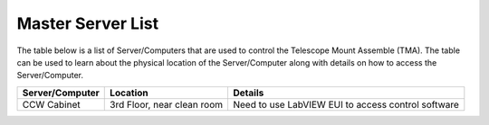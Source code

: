 ##################
Master Server List
##################
The table below is a list of Server/Computers that are used to control the Telescope Mount Assemble (TMA).
The table can be used to learn about the physical location of the Server/Computer along with details on how to access the Server/Computer. 

.. list-table::
    :header-rows: 1

    * - Server/Computer
      - Location
      - Details
    * - CCW Cabinet
      - 3rd Floor, near clean room
      - Need to use LabVIEW EUI to access control software
